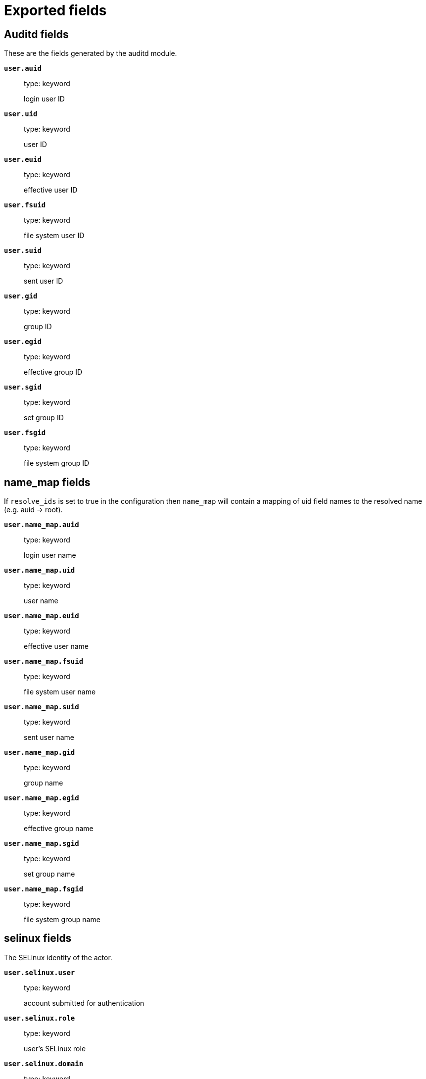 
////
This file is generated! See _meta/fields.yml and scripts/generate_field_docs.py
////

[[exported-fields]]
= Exported fields

[partintro]

--
This document describes the fields that are exported by Auditbeat. They are
grouped in the following categories:

* <<exported-fields-auditd>>
* <<exported-fields-beat>>
* <<exported-fields-cloud>>
* <<exported-fields-common>>
* <<exported-fields-docker-processor>>
* <<exported-fields-ecs>>
* <<exported-fields-file_integrity>>
* <<exported-fields-host-processor>>
* <<exported-fields-kubernetes-processor>>

--
[[exported-fields-auditd]]
== Auditd fields

These are the fields generated by the auditd module.



*`user.auid`*::
+
--
type: keyword

login user ID

--

*`user.uid`*::
+
--
type: keyword

user ID

--

*`user.euid`*::
+
--
type: keyword

effective user ID

--

*`user.fsuid`*::
+
--
type: keyword

file system user ID

--

*`user.suid`*::
+
--
type: keyword

sent user ID

--

*`user.gid`*::
+
--
type: keyword

group ID

--

*`user.egid`*::
+
--
type: keyword

effective group ID

--

*`user.sgid`*::
+
--
type: keyword

set group ID

--

*`user.fsgid`*::
+
--
type: keyword

file system group ID

--

[float]
== name_map fields

If `resolve_ids` is set to true in the configuration then `name_map` will contain a mapping of uid field names to the resolved name (e.g. auid -> root).



*`user.name_map.auid`*::
+
--
type: keyword

login user name

--

*`user.name_map.uid`*::
+
--
type: keyword

user name

--

*`user.name_map.euid`*::
+
--
type: keyword

effective user name

--

*`user.name_map.fsuid`*::
+
--
type: keyword

file system user name

--

*`user.name_map.suid`*::
+
--
type: keyword

sent user name

--

*`user.name_map.gid`*::
+
--
type: keyword

group name

--

*`user.name_map.egid`*::
+
--
type: keyword

effective group name

--

*`user.name_map.sgid`*::
+
--
type: keyword

set group name

--

*`user.name_map.fsgid`*::
+
--
type: keyword

file system group name

--

[float]
== selinux fields

The SELinux identity of the actor.


*`user.selinux.user`*::
+
--
type: keyword

account submitted for authentication

--

*`user.selinux.role`*::
+
--
type: keyword

user's SELinux role

--

*`user.selinux.domain`*::
+
--
type: keyword

The actor's SELinux domain or type.

--

*`user.selinux.level`*::
+
--
type: keyword

example: s0

The actor's SELinux level.

--

*`user.selinux.category`*::
+
--
type: keyword

The actor's SELinux category or compartments.

--

[float]
== process fields

Process attributes.


*`process.exe`*::
+
--
type: keyword

Absolute path of the executable.

--

*`process.cwd`*::
+
--
type: keyword

The current working directory.

--

[float]
== source fields

Source that triggered the event.


*`source.path`*::
+
--
type: keyword

This is the path associated with a unix socket.

--

[float]
== destination fields

Destination address that triggered the event.


*`destination.path`*::
+
--
type: keyword

This is the path associated with a unix socket.

--


*`auditd.sequence`*::
+
--
type: long

The sequence number of the event as assigned by the kernel. Sequence numbers are stored as a uint32 in the kernel and can rollover.


--

*`auditd.session`*::
+
--
type: keyword

The session ID assigned to a login. All events related to a login session will have the same value.


--

*`auditd.result`*::
+
--
type: keyword

example: success or fail

The result of the audited operation (success/fail).

--


[float]
== actor fields

The actor is the user that triggered the audit event.


*`auditd.summary.actor.primary`*::
+
--
type: keyword

The primary identity of the actor. This is the actor's original login ID. It will not change even if the user changes to another account.


--

*`auditd.summary.actor.secondary`*::
+
--
type: keyword

The secondary identity of the actor. This is typically the same as the primary, except for when the user has used `su`.

--

[float]
== object fields

This is the thing or object being acted upon in the event.



*`auditd.summary.object.type`*::
+
--
type: keyword

A description of the what the "thing" is (e.g. file, socket, user-session).


--

*`auditd.summary.object.primary`*::
+
--
type: keyword



--

*`auditd.summary.object.secondary`*::
+
--
type: keyword



--

*`auditd.summary.how`*::
+
--
type: keyword

This describes how the action was performed. Usually this is the exe or command that was being executed that triggered the event.


--

[float]
== paths fields

List of paths associated with the event.


*`auditd.paths.inode`*::
+
--
type: keyword

inode number

--

*`auditd.paths.dev`*::
+
--
type: keyword

device name as found in /dev

--

*`auditd.paths.obj_user`*::
+
--
type: keyword



--

*`auditd.paths.obj_role`*::
+
--
type: keyword



--

*`auditd.paths.obj_domain`*::
+
--
type: keyword



--

*`auditd.paths.obj_level`*::
+
--
type: keyword



--

*`auditd.paths.objtype`*::
+
--
type: keyword



--

*`auditd.paths.ouid`*::
+
--
type: keyword

file owner user ID

--

*`auditd.paths.rdev`*::
+
--
type: keyword

the device identifier (special files only)

--

*`auditd.paths.nametype`*::
+
--
type: keyword

kind of file operation being referenced

--

*`auditd.paths.ogid`*::
+
--
type: keyword

file owner group ID

--

*`auditd.paths.item`*::
+
--
type: keyword

which item is being recorded

--

*`auditd.paths.mode`*::
+
--
type: keyword

mode flags on a file

--

*`auditd.paths.name`*::
+
--
type: keyword

file name in avcs

--

[float]
== data fields

The data from the audit messages.


*`auditd.data.action`*::
+
--
type: keyword

netfilter packet disposition

--

*`auditd.data.minor`*::
+
--
type: keyword

device minor number

--

*`auditd.data.acct`*::
+
--
type: keyword

a user's account name

--

*`auditd.data.addr`*::
+
--
type: keyword

the remote address that the user is connecting from

--

*`auditd.data.cipher`*::
+
--
type: keyword

name of crypto cipher selected

--

*`auditd.data.id`*::
+
--
type: keyword

during account changes

--

*`auditd.data.entries`*::
+
--
type: keyword

number of entries in the netfilter table

--

*`auditd.data.kind`*::
+
--
type: keyword

server or client in crypto operation

--

*`auditd.data.ksize`*::
+
--
type: keyword

key size for crypto operation

--

*`auditd.data.spid`*::
+
--
type: keyword

sent process ID

--

*`auditd.data.arch`*::
+
--
type: keyword

the elf architecture flags

--

*`auditd.data.argc`*::
+
--
type: keyword

the number of arguments to an execve syscall

--

*`auditd.data.major`*::
+
--
type: keyword

device major number

--

*`auditd.data.unit`*::
+
--
type: keyword

systemd unit

--

*`auditd.data.table`*::
+
--
type: keyword

netfilter table name

--

*`auditd.data.terminal`*::
+
--
type: keyword

terminal name the user is running programs on

--

*`auditd.data.grantors`*::
+
--
type: keyword

pam modules approving the action

--

*`auditd.data.direction`*::
+
--
type: keyword

direction of crypto operation

--

*`auditd.data.op`*::
+
--
type: keyword

the operation being performed that is audited

--

*`auditd.data.tty`*::
+
--
type: keyword

tty udevice the user is running programs on

--

*`auditd.data.syscall`*::
+
--
type: keyword

syscall number in effect when the event occurred

--

*`auditd.data.data`*::
+
--
type: keyword

TTY text

--

*`auditd.data.family`*::
+
--
type: keyword

netfilter protocol

--

*`auditd.data.mac`*::
+
--
type: keyword

crypto MAC algorithm selected

--

*`auditd.data.pfs`*::
+
--
type: keyword

perfect forward secrecy method

--

*`auditd.data.items`*::
+
--
type: keyword

the number of path records in the event

--

*`auditd.data.a0`*::
+
--
type: keyword



--

*`auditd.data.a1`*::
+
--
type: keyword



--

*`auditd.data.a2`*::
+
--
type: keyword



--

*`auditd.data.a3`*::
+
--
type: keyword



--

*`auditd.data.hostname`*::
+
--
type: keyword

the hostname that the user is connecting from

--

*`auditd.data.lport`*::
+
--
type: keyword

local network port

--

*`auditd.data.rport`*::
+
--
type: keyword

remote port number

--

*`auditd.data.exit`*::
+
--
type: keyword

syscall exit code

--

*`auditd.data.fp`*::
+
--
type: keyword

crypto key finger print

--

*`auditd.data.laddr`*::
+
--
type: keyword

local network address

--

*`auditd.data.sport`*::
+
--
type: keyword

local port number

--

*`auditd.data.capability`*::
+
--
type: keyword

posix capabilities

--

*`auditd.data.nargs`*::
+
--
type: keyword

the number of arguments to a socket call

--

*`auditd.data.new-enabled`*::
+
--
type: keyword

new TTY audit enabled setting

--

*`auditd.data.audit_backlog_limit`*::
+
--
type: keyword

audit system's backlog queue size

--

*`auditd.data.dir`*::
+
--
type: keyword

directory name

--

*`auditd.data.cap_pe`*::
+
--
type: keyword

process effective capability map

--

*`auditd.data.model`*::
+
--
type: keyword

security model being used for virt

--

*`auditd.data.new_pp`*::
+
--
type: keyword

new process permitted capability map

--

*`auditd.data.old-enabled`*::
+
--
type: keyword

present TTY audit enabled setting

--

*`auditd.data.oauid`*::
+
--
type: keyword

object's login user ID

--

*`auditd.data.old`*::
+
--
type: keyword

old value

--

*`auditd.data.banners`*::
+
--
type: keyword

banners used on printed page

--

*`auditd.data.feature`*::
+
--
type: keyword

kernel feature being changed

--

*`auditd.data.vm-ctx`*::
+
--
type: keyword

the vm's context string

--

*`auditd.data.opid`*::
+
--
type: keyword

object's process ID

--

*`auditd.data.seperms`*::
+
--
type: keyword

SELinux permissions being used

--

*`auditd.data.seresult`*::
+
--
type: keyword

SELinux AVC decision granted/denied

--

*`auditd.data.new-rng`*::
+
--
type: keyword

device name of rng being added from a vm

--

*`auditd.data.old-net`*::
+
--
type: keyword

present MAC address assigned to vm

--

*`auditd.data.sigev_signo`*::
+
--
type: keyword

signal number

--

*`auditd.data.ino`*::
+
--
type: keyword

inode number

--

*`auditd.data.old_enforcing`*::
+
--
type: keyword

old MAC enforcement status

--

*`auditd.data.old-vcpu`*::
+
--
type: keyword

present number of CPU cores

--

*`auditd.data.range`*::
+
--
type: keyword

user's SE Linux range

--

*`auditd.data.res`*::
+
--
type: keyword

result of the audited operation(success/fail)

--

*`auditd.data.added`*::
+
--
type: keyword

number of new files detected

--

*`auditd.data.fam`*::
+
--
type: keyword

socket address family

--

*`auditd.data.nlnk-pid`*::
+
--
type: keyword

pid of netlink packet sender

--

*`auditd.data.subj`*::
+
--
type: keyword

lspp subject's context string

--

*`auditd.data.a[0-3]`*::
+
--
type: keyword

the arguments to a syscall

--

*`auditd.data.cgroup`*::
+
--
type: keyword

path to cgroup in sysfs

--

*`auditd.data.kernel`*::
+
--
type: keyword

kernel's version number

--

*`auditd.data.ocomm`*::
+
--
type: keyword

object's command line name

--

*`auditd.data.new-net`*::
+
--
type: keyword

MAC address being assigned to vm

--

*`auditd.data.permissive`*::
+
--
type: keyword

SELinux is in permissive mode

--

*`auditd.data.class`*::
+
--
type: keyword

resource class assigned to vm

--

*`auditd.data.compat`*::
+
--
type: keyword

is_compat_task result

--

*`auditd.data.fi`*::
+
--
type: keyword

file assigned inherited capability map

--

*`auditd.data.changed`*::
+
--
type: keyword

number of changed files

--

*`auditd.data.msg`*::
+
--
type: keyword

the payload of the audit record

--

*`auditd.data.dport`*::
+
--
type: keyword

remote port number

--

*`auditd.data.new-seuser`*::
+
--
type: keyword

new SELinux user

--

*`auditd.data.invalid_context`*::
+
--
type: keyword

SELinux context

--

*`auditd.data.dmac`*::
+
--
type: keyword

remote MAC address

--

*`auditd.data.ipx-net`*::
+
--
type: keyword

IPX network number

--

*`auditd.data.iuid`*::
+
--
type: keyword

ipc object's user ID

--

*`auditd.data.macproto`*::
+
--
type: keyword

ethernet packet type ID field

--

*`auditd.data.obj`*::
+
--
type: keyword

lspp object context string

--

*`auditd.data.ipid`*::
+
--
type: keyword

IP datagram fragment identifier

--

*`auditd.data.new-fs`*::
+
--
type: keyword

file system being added to vm

--

*`auditd.data.vm-pid`*::
+
--
type: keyword

vm's process ID

--

*`auditd.data.cap_pi`*::
+
--
type: keyword

process inherited capability map

--

*`auditd.data.old-auid`*::
+
--
type: keyword

previous auid value

--

*`auditd.data.oses`*::
+
--
type: keyword

object's session ID

--

*`auditd.data.fd`*::
+
--
type: keyword

file descriptor number

--

*`auditd.data.igid`*::
+
--
type: keyword

ipc object's group ID

--

*`auditd.data.new-disk`*::
+
--
type: keyword

disk being added to vm

--

*`auditd.data.parent`*::
+
--
type: keyword

the inode number of the parent file

--

*`auditd.data.len`*::
+
--
type: keyword

length

--

*`auditd.data.oflag`*::
+
--
type: keyword

open syscall flags

--

*`auditd.data.uuid`*::
+
--
type: keyword

a UUID

--

*`auditd.data.code`*::
+
--
type: keyword

seccomp action code

--

*`auditd.data.nlnk-grp`*::
+
--
type: keyword

netlink group number

--

*`auditd.data.cap_fp`*::
+
--
type: keyword

file permitted capability map

--

*`auditd.data.new-mem`*::
+
--
type: keyword

new amount of memory in KB

--

*`auditd.data.seperm`*::
+
--
type: keyword

SELinux permission being decided on

--

*`auditd.data.enforcing`*::
+
--
type: keyword

new MAC enforcement status

--

*`auditd.data.new-chardev`*::
+
--
type: keyword

new character device being assigned to vm

--

*`auditd.data.old-rng`*::
+
--
type: keyword

device name of rng being removed from a vm

--

*`auditd.data.outif`*::
+
--
type: keyword

out interface number

--

*`auditd.data.cmd`*::
+
--
type: keyword

command being executed

--

*`auditd.data.hook`*::
+
--
type: keyword

netfilter hook that packet came from

--

*`auditd.data.new-level`*::
+
--
type: keyword

new run level

--

*`auditd.data.sauid`*::
+
--
type: keyword

sent login user ID

--

*`auditd.data.sig`*::
+
--
type: keyword

signal number

--

*`auditd.data.audit_backlog_wait_time`*::
+
--
type: keyword

audit system's backlog wait time

--

*`auditd.data.printer`*::
+
--
type: keyword

printer name

--

*`auditd.data.old-mem`*::
+
--
type: keyword

present amount of memory in KB

--

*`auditd.data.perm`*::
+
--
type: keyword

the file permission being used

--

*`auditd.data.old_pi`*::
+
--
type: keyword

old process inherited capability map

--

*`auditd.data.state`*::
+
--
type: keyword

audit daemon configuration resulting state

--

*`auditd.data.format`*::
+
--
type: keyword

audit log's format

--

*`auditd.data.new_gid`*::
+
--
type: keyword

new group ID being assigned

--

*`auditd.data.tcontext`*::
+
--
type: keyword

the target's or object's context string

--

*`auditd.data.maj`*::
+
--
type: keyword

device major number

--

*`auditd.data.watch`*::
+
--
type: keyword

file name in a watch record

--

*`auditd.data.device`*::
+
--
type: keyword

device name

--

*`auditd.data.grp`*::
+
--
type: keyword

group name

--

*`auditd.data.bool`*::
+
--
type: keyword

name of SELinux boolean

--

*`auditd.data.icmp_type`*::
+
--
type: keyword

type of icmp message

--

*`auditd.data.new_lock`*::
+
--
type: keyword

new value of feature lock

--

*`auditd.data.old_prom`*::
+
--
type: keyword

network promiscuity flag

--

*`auditd.data.acl`*::
+
--
type: keyword

access mode of resource assigned to vm

--

*`auditd.data.ip`*::
+
--
type: keyword

network address of a printer

--

*`auditd.data.new_pi`*::
+
--
type: keyword

new process inherited capability map

--

*`auditd.data.default-context`*::
+
--
type: keyword

default MAC context

--

*`auditd.data.inode_gid`*::
+
--
type: keyword

group ID of the inode's owner

--

*`auditd.data.new-log_passwd`*::
+
--
type: keyword

new value for TTY password logging

--

*`auditd.data.new_pe`*::
+
--
type: keyword

new process effective capability map

--

*`auditd.data.selected-context`*::
+
--
type: keyword

new MAC context assigned to session

--

*`auditd.data.cap_fver`*::
+
--
type: keyword

file system capabilities version number

--

*`auditd.data.file`*::
+
--
type: keyword

file name

--

*`auditd.data.net`*::
+
--
type: keyword

network MAC address

--

*`auditd.data.virt`*::
+
--
type: keyword

kind of virtualization being referenced

--

*`auditd.data.cap_pp`*::
+
--
type: keyword

process permitted capability map

--

*`auditd.data.old-range`*::
+
--
type: keyword

present SELinux range

--

*`auditd.data.resrc`*::
+
--
type: keyword

resource being assigned

--

*`auditd.data.new-range`*::
+
--
type: keyword

new SELinux range

--

*`auditd.data.obj_gid`*::
+
--
type: keyword

group ID of object

--

*`auditd.data.proto`*::
+
--
type: keyword

network protocol

--

*`auditd.data.old-disk`*::
+
--
type: keyword

disk being removed from vm

--

*`auditd.data.audit_failure`*::
+
--
type: keyword

audit system's failure mode

--

*`auditd.data.inif`*::
+
--
type: keyword

in interface number

--

*`auditd.data.vm`*::
+
--
type: keyword

virtual machine name

--

*`auditd.data.flags`*::
+
--
type: keyword

mmap syscall flags

--

*`auditd.data.nlnk-fam`*::
+
--
type: keyword

netlink protocol number

--

*`auditd.data.old-fs`*::
+
--
type: keyword

file system being removed from vm

--

*`auditd.data.old-ses`*::
+
--
type: keyword

previous ses value

--

*`auditd.data.seqno`*::
+
--
type: keyword

sequence number

--

*`auditd.data.fver`*::
+
--
type: keyword

file system capabilities version number

--

*`auditd.data.qbytes`*::
+
--
type: keyword

ipc objects quantity of bytes

--

*`auditd.data.seuser`*::
+
--
type: keyword

user's SE Linux user acct

--

*`auditd.data.cap_fe`*::
+
--
type: keyword

file assigned effective capability map

--

*`auditd.data.new-vcpu`*::
+
--
type: keyword

new number of CPU cores

--

*`auditd.data.old-level`*::
+
--
type: keyword

old run level

--

*`auditd.data.old_pp`*::
+
--
type: keyword

old process permitted capability map

--

*`auditd.data.daddr`*::
+
--
type: keyword

remote IP address

--

*`auditd.data.old-role`*::
+
--
type: keyword

present SELinux role

--

*`auditd.data.ioctlcmd`*::
+
--
type: keyword

The request argument to the ioctl syscall

--

*`auditd.data.smac`*::
+
--
type: keyword

local MAC address

--

*`auditd.data.apparmor`*::
+
--
type: keyword

apparmor event information

--

*`auditd.data.fe`*::
+
--
type: keyword

file assigned effective capability map

--

*`auditd.data.perm_mask`*::
+
--
type: keyword

file permission mask that triggered a watch event

--

*`auditd.data.ses`*::
+
--
type: keyword

login session ID

--

*`auditd.data.cap_fi`*::
+
--
type: keyword

file inherited capability map

--

*`auditd.data.obj_uid`*::
+
--
type: keyword

user ID of object

--

*`auditd.data.reason`*::
+
--
type: keyword

text string denoting a reason for the action

--

*`auditd.data.list`*::
+
--
type: keyword

the audit system's filter list number

--

*`auditd.data.old_lock`*::
+
--
type: keyword

present value of feature lock

--

*`auditd.data.bus`*::
+
--
type: keyword

name of subsystem bus a vm resource belongs to

--

*`auditd.data.old_pe`*::
+
--
type: keyword

old process effective capability map

--

*`auditd.data.new-role`*::
+
--
type: keyword

new SELinux role

--

*`auditd.data.prom`*::
+
--
type: keyword

network promiscuity flag

--

*`auditd.data.uri`*::
+
--
type: keyword

URI pointing to a printer

--

*`auditd.data.audit_enabled`*::
+
--
type: keyword

audit systems's enable/disable status

--

*`auditd.data.old-log_passwd`*::
+
--
type: keyword

present value for TTY password logging

--

*`auditd.data.old-seuser`*::
+
--
type: keyword

present SELinux user

--

*`auditd.data.per`*::
+
--
type: keyword

linux personality

--

*`auditd.data.scontext`*::
+
--
type: keyword

the subject's context string

--

*`auditd.data.tclass`*::
+
--
type: keyword

target's object classification

--

*`auditd.data.ver`*::
+
--
type: keyword

audit daemon's version number

--

*`auditd.data.new`*::
+
--
type: keyword

value being set in feature

--

*`auditd.data.val`*::
+
--
type: keyword

generic value associated with the operation

--

*`auditd.data.img-ctx`*::
+
--
type: keyword

the vm's disk image context string

--

*`auditd.data.old-chardev`*::
+
--
type: keyword

present character device assigned to vm

--

*`auditd.data.old_val`*::
+
--
type: keyword

current value of SELinux boolean

--

*`auditd.data.success`*::
+
--
type: keyword

whether the syscall was successful or not

--

*`auditd.data.inode_uid`*::
+
--
type: keyword

user ID of the inode's owner

--

*`auditd.data.removed`*::
+
--
type: keyword

number of deleted files

--


*`auditd.data.socket.port`*::
+
--
type: keyword

The port number.

--

*`auditd.data.socket.saddr`*::
+
--
type: keyword

The raw socket address structure.

--

*`auditd.data.socket.addr`*::
+
--
type: keyword

The remote address.

--

*`auditd.data.socket.family`*::
+
--
type: keyword

example: unix

The socket family (unix, ipv4, ipv6, netlink).

--

*`auditd.data.socket.path`*::
+
--
type: keyword

This is the path associated with a unix socket.

--

*`auditd.messages`*::
+
--
type: text

An ordered list of the raw messages received from the kernel that were used to construct this document. This field is present if an error occurred processing the data or if `include_raw_message` is set in the config.


--

*`auditd.warnings`*::
+
--
type: keyword

The warnings generated by the Beat during the construction of the event. These are disabled by default and are used for development and debug purposes only.


--

[float]
== geoip fields

The geoip fields are defined as a convenience in case you decide to enrich the data using a geoip filter in Logstash or Ingest Node.



*`geoip.continent_name`*::
+
--
type: keyword

The name of the continent.


--

*`geoip.city_name`*::
+
--
type: keyword

The name of the city.


--

*`geoip.region_name`*::
+
--
type: keyword

The name of the region.


--

*`geoip.country_iso_code`*::
+
--
type: keyword

Country ISO code.


--

*`geoip.location`*::
+
--
type: geo_point

The longitude and latitude.


--

[[exported-fields-beat]]
== Beat fields

Contains common beat fields available in all event types.



*`beat.timezone`*::
+
--
The timezone as returned by the operating system on which the Beat is running.


--

*`@timestamp`*::
+
--
type: date

example: August 26th 2016, 12:35:53.332

format: date

required: True

The timestamp when the event log record was generated.


--

*`tags`*::
+
--
Arbitrary tags that can be set per Beat and per transaction type.


--

*`fields`*::
+
--
type: object

Contains user configurable fields.


--

[float]
== error fields

Error fields containing additional info in case of errors.



*`error.type`*::
+
--
type: keyword

Error type.


--

[[exported-fields-cloud]]
== Cloud provider metadata fields

Metadata from cloud providers added by the add_cloud_metadata processor.



*`meta.cloud.provider`*::
+
--
example: ec2

Name of the cloud provider. Possible values are ec2, gce, or digitalocean.


--

*`meta.cloud.instance_id`*::
+
--
Instance ID of the host machine.


--

*`meta.cloud.instance_name`*::
+
--
Instance name of the host machine.


--

*`meta.cloud.machine_type`*::
+
--
example: t2.medium

Machine type of the host machine.


--

*`meta.cloud.availability_zone`*::
+
--
example: us-east-1c

Availability zone in which this host is running.


--

*`meta.cloud.project_id`*::
+
--
example: project-x

Name of the project in Google Cloud.


--

*`meta.cloud.region`*::
+
--
Region in which this host is running.


--

[[exported-fields-common]]
== Common fields

Contains common fields available in all event types.



[float]
== file fields

File attributes.


*`file.setuid`*::
+
--
type: boolean

example: True

Set if the file has the `setuid` bit set. Omitted otherwise.

--

*`file.setgid`*::
+
--
type: boolean

example: True

Set if the file has the `setgid` bit set. Omitted otherwise.

--

*`file.origin`*::
+
--
type: text

An array of strings describing a possible external origin for this file. For example, the URL it was downloaded from. Only supported in macOS, via the kMDItemWhereFroms attribute. Omitted if origin information is not available.


*`file.origin.raw`*::
+
--
type: keyword

This is a non-analyzed field that is useful for aggregations on the origin data.


--

--

[float]
== selinux fields

The SELinux identity of the file.


*`file.selinux.user`*::
+
--
type: keyword

The owner of the object.

--

*`file.selinux.role`*::
+
--
type: keyword

The object's SELinux role.

--

*`file.selinux.domain`*::
+
--
type: keyword

The object's SELinux domain or type.

--

*`file.selinux.level`*::
+
--
type: keyword

example: s0

The object's SELinux level.

--

[[exported-fields-docker-processor]]
== Docker fields

Docker stats collected from Docker.




*`docker.container.id`*::
+
--
type: keyword

Unique container id.


--

*`docker.container.image`*::
+
--
type: keyword

Name of the image the container was built on.


--

*`docker.container.name`*::
+
--
type: keyword

Container name.


--

*`docker.container.labels`*::
+
--
type: object

Image labels.


--

[[exported-fields-ecs]]
== ECS fields

ECS fields.



[float]
== agent fields

The agent fields contain the data about the agent/client/shipper that created the event.



*`agent.version`*::
+
--
type: keyword

example: 6.0.0-rc2

Version of the agent.


--

*`agent.type`*::
+
--
type: keyword

example: filebeat

Name of the agent.


--

*`agent.hostname`*::
+
--
type: keyword

Hostname of the agent.


--

*`agent.id`*::
+
--
type: keyword

example: 8a4f500d

Unique identifier of this agent (if one exists).
Example: For Beats this would be beat.id.


--

*`agent.ephemeral_id`*::
+
--
type: keyword

example: 8a4f500f

Ephemeral identifier of this agent (if one exists).
This id normally changes across restarts, but `agent.id` does not.


--

[float]
== base fields

The base set contains all fields which are on the top level. These fields are common across all types of events.



*`base.@timestamp`*::
+
--
type: date

example: 2016-05-23T08:05:34.853Z

required: True

Date/time when the event originated.
For log events this is the date/time when the event was generated, and not when it was read.
Required field for all events.


--

*`base.tags`*::
+
--
type: keyword

example: ["production", "env2"]

List of keywords used to tag each event.


--

*`base.labels`*::
+
--
type: object

example: {'key2': 'value2', 'key1': 'value1'}

Key/value pairs.
Can be used to add meta information to events. Should not contain nested objects. All values are stored as keyword.
Example: `docker` and `k8s` labels.


--

*`base.message`*::
+
--
type: text

example: Hello World

For log events the message field contains the log message.
In other use cases the message field can be used to concatenate different values which are then freely searchable. If multiple messages exist, they can be combined into one message.


--

[float]
== cloud fields

Fields related to the cloud or infrastructure the events are coming from.



*`cloud.provider`*::
+
--
type: keyword

example: ec2

Name of the cloud provider. Example values are ec2, gce, or digitalocean.


--

*`cloud.availability_zone`*::
+
--
type: keyword

example: us-east-1c

Availability zone in which this host is running.


--

*`cloud.region`*::
+
--
type: keyword

example: us-east-1

Region in which this host is running.


--

*`cloud.instance.id`*::
+
--
type: keyword

example: i-1234567890abcdef0

Instance ID of the host machine.


--

*`cloud.instance.name`*::
+
--
type: keyword

Instance name of the host machine.


--

*`cloud.machine.type`*::
+
--
type: keyword

example: t2.medium

Machine type of the host machine.


--

*`cloud.account.id`*::
+
--
type: keyword

example: 666777888999

The cloud account or organization id used to identify different entities in a multi-tenant environment.
Examples: AWS account id, Google Cloud ORG Id, or other unique identifier.


--

[float]
== container fields

Container fields are used for meta information about the specific container that is the source of information. These fields help correlate data based containers from any runtime.



*`container.runtime`*::
+
--
type: keyword

example: docker

Runtime managing this container.


--

*`container.id`*::
+
--
type: keyword

Unique container id.


--

*`container.image.name`*::
+
--
type: keyword

Name of the image the container was built on.


--

*`container.image.tag`*::
+
--
type: keyword

Container image tag.


--

*`container.name`*::
+
--
type: keyword

Container name.


--

*`container.labels`*::
+
--
type: object

Image labels.


--

[float]
== destination fields

Destination fields describe details about the destination of a packet/event.



*`destination.ip`*::
+
--
type: ip

IP address of the destination.
Can be one or multiple IPv4 or IPv6 addresses.


--

*`destination.port`*::
+
--
type: long

Port of the destination.


--

*`destination.mac`*::
+
--
type: keyword

MAC address of the destination.


--

*`destination.domain`*::
+
--
type: keyword

Destination domain.


--

[float]
== geo fields

Geolocation for destination.


*`destination.geo.continent_name`*::
+
--
type: keyword

Name of the continent.


--

*`destination.geo.country_iso_code`*::
+
--
type: keyword

Country ISO code.


--

*`destination.geo.location`*::
+
--
type: geo_point

Longitude and latitude.


--

*`destination.geo.region_name`*::
+
--
type: keyword

Region name.


--

*`destination.geo.city_name`*::
+
--
type: keyword

City name.


--

*`destination.geo.region_iso_code`*::
+
--
type: keyword

Region ISO code.


--

[float]
== device fields

Device fields are used to provide additional information about the device that is the source of the information. This could be a firewall, network device, etc.



*`device.mac`*::
+
--
type: keyword

MAC address of the device


--

*`device.ip`*::
+
--
type: ip

IP address of the device.


--

*`device.hostname`*::
+
--
type: keyword

Hostname of the device.


--

*`device.vendor`*::
+
--
type: text

Device vendor information.


--

*`device.version`*::
+
--
type: keyword

Device version.


--

*`device.serial_number`*::
+
--
type: keyword

Device serial number.


--

*`device.timezone.offset.sec`*::
+
--
type: long

example: -5400

Timezone offset of the host in seconds.
Number of seconds relative to UTC. If the offset is -01:30 the value will be -5400.


--

*`device.type`*::
+
--
type: keyword

example: firewall

The type of the device the data is coming from.
There is no predefined list of device types. Some examples are `endpoint`, `firewall`, `ids`, `ips`, `proxy`.


--

[float]
== error fields

These fields can represent errors of any kind. Use them for errors that happen while fetching events or in cases where the event itself contains an error.



*`error.id`*::
+
--
type: keyword

Unique identifier for the error.


--

*`error.message`*::
+
--
type: text

Error message.


--

*`error.code`*::
+
--
type: keyword

Error code describing the error.


--

[float]
== event fields

The event fields are used for context information about the data itself.



*`event.id`*::
+
--
type: keyword

example: 8a4f500d

Unique ID to describe the event.


--

*`event.category`*::
+
--
type: keyword

example: metrics

Event category.
This can be a user defined category.


--

*`event.type`*::
+
--
type: keyword

example: nginx-stats-metrics

A type given to this kind of event which can be used for grouping.
This is normally defined by the user.


--

*`event.action`*::
+
--
type: keyword

example: reject

The action captured by the event. The type of action will vary from system to system but is likely to include actions by security services, such as blocking or quarantining; as well as more generic actions such as login events, file i/o or proxy forwarding events.
The value is normally defined by the user.


--

*`event.module`*::
+
--
type: keyword

example: mysql

Name of the module this data is coming from.
This information is coming from the modules used in Beats or Logstash.


--

*`event.dataset`*::
+
--
type: keyword

example: stats

Name of the dataset.
The concept of a `dataset` (fileset / metricset) is used in Beats as a subset of modules. It contains the information which is currently stored in metricset.name and metricset.module or fileset.name.


--

*`event.severity`*::
+
--
type: long

example: 7

Severity describes the severity of the event. What the different severity values mean can very different between use cases. It's up to the implementer to make sure severities are consistent across events.


--

*`event.original`*::
+
--
type: keyword

example: Sep 19 08:26:10 host CEF:0&#124;Security&#124; threatmanager&#124;1.0&#124;100&#124; worm successfully stopped&#124;10&#124;src=10.0.0.1 dst=2.1.2.2spt=1232

Raw text message of entire event. Used to demonstrate log integrity.
This field is not indexed and doc_values are disabled. It cannot be searched, but it can be retrieved from `_source`.


Field is not indexed.

--

*`event.hash`*::
+
--
type: keyword

example: 123456789012345678901234567890ABCD

Hash (perhaps logstash fingerprint) of raw field to be able to demonstrate log integrity.


--

*`event.version`*::
+
--
type: keyword

example: 0.1.0

required: True

The version field contains the version an event for ECS adheres to.
This field should be provided as part of each event to make it possible to detect to which ECS version an event belongs.
event.version is a required field and must exist in all events. It describes which ECS version the event adheres to.
The current version is 0.1.0.


--

*`event.duration`*::
+
--
type: long

Duration of the event in nanoseconds.


--

*`event.created`*::
+
--
type: date

event.created contains the date when the event was created.
This timestamp is distinct from @timestamp in that @timestamp contains the processed timestamp. For logs these two timestamps can be different as the timestamp in the log line and when the event is read for example by Filebeat are not identical. `@timestamp` must contain the timestamp extracted from the log line, event.created when the log line is read. The same could apply to package capturing where @timestamp contains the timestamp extracted from the network package and event.created when the event was created.
In case the two timestamps are identical, @timestamp should be used.


--

*`event.risk_score`*::
+
--
type: float

Risk score or priority of the event (e.g. security solutions). Use your system's original value here.


--

*`event.risk_score_norm`*::
+
--
type: float

Normalized risk score or priority of the event, on a scale of 0 to 100.
This is mainly useful if you use more than one system that assigns risk scores, and you want to see a normalized value across all systems.


--

[float]
== file fields

File fields provide details about each file.



*`file.path`*::
+
--
type: text

Path to the file.

*`file.path.raw`*::
+
--
type: keyword

Path to the file. This is a non-analyzed field that is useful for aggregations.


--

--

*`file.target_path`*::
+
--
type: text

Target path for symlinks.

*`file.target_path.raw`*::
+
--
type: keyword

Path to the file. This is a non-analyzed field that is useful for aggregations.


--

--

*`file.extension`*::
+
--
type: keyword

example: png

File extension.
This should allow easy filtering by file extensions.


--

*`file.type`*::
+
--
type: keyword

File type (file, dir, or symlink).

--

*`file.device`*::
+
--
type: keyword

Device that is the source of the file.

--

*`file.inode`*::
+
--
type: keyword

Inode representing the file in the filesystem.

--

*`file.uid`*::
+
--
type: keyword

The user ID (UID) or security identifier (SID) of the file owner.


--

*`file.owner`*::
+
--
type: keyword

File owner's username.

--

*`file.gid`*::
+
--
type: keyword

Primary group ID (GID) of the file.

--

*`file.group`*::
+
--
type: keyword

Primary group name of the file.

--

*`file.mode`*::
+
--
type: keyword

example: 416

Mode of the file in octal representation.

--

*`file.size`*::
+
--
type: long

File size in bytes (field is only added when `type` is `file`).

--

*`file.mtime`*::
+
--
type: date

Last time file content was modified.

--

*`file.ctime`*::
+
--
type: date

Last time file metadata changed.

--

[float]
== geo fields

Geo fields can carry data about a specific location related to an event or geo information for an IP field.



*`geo.continent_name`*::
+
--
type: keyword

Name of the continent.


--

*`geo.country_iso_code`*::
+
--
type: keyword

Country ISO code.


--

*`geo.location`*::
+
--
type: geo_point

Longitude and latitude.


--

*`geo.region_name`*::
+
--
type: keyword

Region name.


--

*`geo.city_name`*::
+
--
type: keyword

City name.


--

[float]
== host fields

Host fields provide information related to a host. A host can be a physical machine, a virtual machine, or a Docker container.
Normally the host information is related to the machine on which the event was generated/collected, but they can be used differently if needed.



*`host.timezone.offset.sec`*::
+
--
type: long

example: -5400

Timezone offset of the host in seconds.
Number of seconds relative to UTC. If the offset is -01:30 the value will be -5400.


--

*`host.name`*::
+
--
type: keyword

host.name is the hostname of the host.
It can contain what `hostname` returns on Unix systems, the fully qualified domain name, or a name specified by the user. The sender decides which value to use.


--

*`host.id`*::
+
--
type: keyword

Unique host id.
As hostname is not always unique, use values that are meaningful in your environment.
Example: The current usage of `beat.name`.


--

*`host.ip`*::
+
--
type: ip

Host ip address.


--

*`host.mac`*::
+
--
type: keyword

Host mac address.


--

*`host.type`*::
+
--
type: keyword

Type of host.
For Cloud providers this can be the machine type like `t2.medium`. If vm, this could be the container, for example, or other information meaningful in your environment.


--

*`host.os.platform`*::
+
--
type: keyword

example: darwin

Operating system platform (centos, ubuntu, windows, etc.)


--

*`host.os.name`*::
+
--
type: keyword

example: Mac OS X

Operating system name.


--

*`host.os.family`*::
+
--
type: keyword

example: debian

OS family (redhat, debian, freebsd, windows, etc.)


--

*`host.os.version`*::
+
--
type: keyword

example: 10.12.6

Operating system version.


--

*`host.architecture`*::
+
--
type: keyword

example: x86_64

Operating system architecture.


--

[float]
== http fields

Fields related to HTTP requests and responses.



*`http.request.method`*::
+
--
type: keyword

example: GET, POST, PUT

Http request method.


--

*`http.response.status_code`*::
+
--
type: long

example: 404

Http response status code.


--

*`http.response.body`*::
+
--
type: text

example: Hello world

The full http response body.


--

*`http.version`*::
+
--
type: keyword

example: 1.1

Http version.


--

[float]
== log fields

Fields which are specific to log events.



*`log.level`*::
+
--
type: keyword

example: ERR

Log level of the log event.
Some examples are `WARN`, `ERR`, `INFO`.


--

*`log.original`*::
+
--
type: keyword

example: Sep 19 08:26:10 localhost My log


This is the original log message and contains the full log message before splitting it up in multiple parts.
In contrast to the `message` field which can contain an extracted part of the log message, this field contains the original, full log message. It can have already some modifications applied like encoding or new lines removed to clean up the log message.
This field is not indexed and doc_values are disabled so it can't be queried but the value can be retrieved from `_source`.


Field is not indexed.

--

[float]
== network fields

Fields related to network data.



*`network.name`*::
+
--
type: text

example: Guest Wifi

Name given by operators to sections of their network.


*`network.name.raw`*::
+
--
type: keyword

Name given by operators to sections of their network.


--

--

*`network.protocol`*::
+
--
type: keyword

example: http

Network protocol name.


--

*`network.direction`*::
+
--
type: keyword

example: inbound

Direction of the network traffic.
Recommended values are:
  * inbound
  * outbound
  * unknown


--

*`network.forwarded_ip`*::
+
--
type: ip

example: 192.1.1.2

Host IP address when the source IP address is the proxy.


--

*`network.inbound.bytes`*::
+
--
type: long

example: 184

Network inbound bytes.


--

*`network.inbound.packets`*::
+
--
type: long

example: 12

Network inbound packets.


--

*`network.outbound.bytes`*::
+
--
type: long

example: 184

Network outbound bytes.


--

*`network.outbound.packets`*::
+
--
type: long

example: 12

Network outbound packets.


--

*`network.total.bytes`*::
+
--
type: long

example: 368

Network total bytes. The sum of inbound.bytes + outbound.bytes.


--

*`network.total.packets`*::
+
--
type: long

example: 24

Network outbound packets. The sum of inbound.packets + outbound.packets


--

[float]
== organization fields

The organization fields enrich data with information about the company or entity the data is associated with. These fields help you arrange or filter data stored in an index by one or multiple organizations.



*`organization.name`*::
+
--
type: text

Organization name.


--

*`organization.id`*::
+
--
type: keyword

Unique identifier for the organization.


--

[float]
== os fields

The OS fields contain information about the operating system. These fields are often used inside other prefixes, such as `host.os.*` or `user_agent.os.*`.



*`os.platform`*::
+
--
type: keyword

example: darwin

Operating system platform (such centos, ubuntu, windows).


--

*`os.name`*::
+
--
type: keyword

example: Mac OS X

Operating system name.


--

*`os.family`*::
+
--
type: keyword

example: debian

OS family (such as redhat, debian, freebsd, windows).


--

*`os.version`*::
+
--
type: keyword

example: 10.12.6-rc2

Operating system version as a raw string.


--

*`os.kernel`*::
+
--
type: keyword

example: 4.4.0-112-generic

Operating system kernel version as a raw string.


--

[float]
== process fields

These fields contain information about a process. These fields can help you correlate metrics information with a process id/name from a log message.  The `process.pid` often stays in the metric itself and is copied to the global field for correlation.



*`process.args`*::
+
--
type: keyword

example: ['-l', 'user', '10.0.0.16']

Process arguments.
May be filtered to protect sensitive information.


--

*`process.name`*::
+
--
type: keyword

example: ssh

Process name.
Sometimes called program name or similar.


--

*`process.pid`*::
+
--
type: long

Process id.


--

*`process.ppid`*::
+
--
type: long

Process parent id.


--

*`process.title`*::
+
--
type: keyword

Process title.
The proctitle, often the same as process name.


--

[float]
== service fields

The service fields describe the service for or from which the data was collected. These fields help you find and correlate logs for a specific service and version.



*`service.id`*::
+
--
type: keyword

example: d37e5ebfe0ae6c4972dbe9f0174a1637bb8247f6

Unique identifier of the running service.
This id should uniquely identify this service. This makes it possible to correlate logs and metrics for one specific service.
Example: If you are experiencing issues with one redis instance, you can filter on that id to see metrics and logs for that single instance.


--

*`service.name`*::
+
--
type: keyword

example: elasticsearch

Name of the service data is collected from.
The name can be used to group and correlate logs and metrics from one service.
Example: If logs or metrics are collected from Redis, `service.name` would be `redis`.


--

*`service.type`*::
+
--
type: keyword

Service type.


--

*`service.state`*::
+
--
type: keyword

Current state of the service.


--

*`service.version`*::
+
--
type: keyword

example: 3.2.4

Version of the service the data was collected from.
This allows to look at a data set only for a specific version of a service.


--

*`service.ephemeral_id`*::
+
--
type: keyword

example: 8a4f500f

Ephemeral identifier of this service (if one exists).
This id normally changes across restarts, but `service.id` does not.


--

[float]
== source fields

Source fields describe details about the source of the event.



*`source.ip`*::
+
--
type: ip

IP address of the source.
Can be one or multiple IPv4 or IPv6 addresses.


--

*`source.port`*::
+
--
type: long

Port of the source.


--

*`source.mac`*::
+
--
type: keyword

MAC address of the source.


--

*`source.domain`*::
+
--
type: keyword

Source domain.


--

[float]
== geo fields

Geolocation for source.


*`source.geo.continent_name`*::
+
--
type: keyword

Name of the continent.


--

*`source.geo.country_iso_code`*::
+
--
type: keyword

Country ISO code.


--

*`source.geo.location`*::
+
--
type: geo_point

Longitude and latitude.


--

*`source.geo.region_name`*::
+
--
type: keyword

Region name.


--

*`source.geo.city_name`*::
+
--
type: keyword

City name.


--

*`source.geo.region_iso_code`*::
+
--
type: keyword

Region ISO code.


--

[float]
== url fields

URL fields provide a complete URL, with scheme, host, and path. The URL object can be reused in other prefixes, such as `host.url.*` for example. Keep the structure consistent whenever you use URL fields.



*`url.original`*::
+
--
type: keyword

example: https://elastic.co:443/search?q=elasticsearch#top

Full url. The field is stored as keyword.
`url.href` is a [multi field](https://www.elastic.co/guide/en/ elasticsearch/reference/6.2/ multi-fields.html#_multi_fields_with_multiple_analyzers). The data is stored as keyword `url.href` and test `url.href.analyzed`. These fields enable you to run a query against part of the url still works splitting up the URL at ingest time.
`href` is an analyzed field so the parsed information can be accessed through `href.analyzed` in queries.


--

*`url.scheme`*::
+
--
type: keyword

example: https

Scheme of the request, such as "https".
Note: The `:` is not part of the scheme.


--

*`url.hostname`*::
+
--
type: keyword

example: elastic.co

Hostname of the request, such as "elastic.co".
In some cases a URL may refer to an IP and/or port directly, without a domain name. In this case, the IP address would go to the `hostname` field.


--

*`url.port`*::
+
--
type: integer

example: 443

Port of the request, such as 443.


--

*`url.path`*::
+
--
type: text

Path of the request, such as "/search".


*`url.path.raw`*::
+
--
type: keyword

URL path. A non-analyzed field that is useful for aggregations.


--

--

*`url.query`*::
+
--
type: text

The query field describes the query string of the request, such as "q=elasticsearch".
The `?` is excluded from the query string. If a URL contains no `?`, there is no query field. If there is a `?` but no query, the query field exists with an empty string. The `exists` query can be used to differentiate between the two cases.


*`url.query.raw`*::
+
--
type: keyword

URL query part. A non-analyzed field that is useful for aggregations.


--

--

*`url.fragment`*::
+
--
type: keyword

Portion of the url after the `#`, such as "top".
The `#` is not part of the fragment.


--

*`url.username`*::
+
--
type: keyword

Username of the request.


--

*`url.password`*::
+
--
type: keyword

Password of the request.


--

[float]
== user fields

The user fields describe information about the user that is relevant to  the event. Fields can have one entry or multiple entries. If a user has more than one id, provide an array that includes all of them.



*`user.id`*::
+
--
type: keyword

One or multiple unique identifiers of the user.


--

*`user.name`*::
+
--
type: keyword

Name of the user.
The field is a keyword, and will not be tokenized.


--

*`user.email`*::
+
--
type: keyword

User email address.


--

*`user.hash`*::
+
--
type: keyword

Unique user hash to correlate information for a user in anonymized form.
Useful if `user.id` or `user.name` contain confidential information and cannot be used.


--

[float]
== user_agent fields

The user_agent fields normally come from a browser request. They often show up in web service logs coming from the parsed user agent string.



*`user_agent.original`*::
+
--
type: text

Unparsed version of the user_agent.


--

*`user_agent.device`*::
+
--
type: keyword

Name of the physical device.


--

*`user_agent.version`*::
+
--
type: keyword

Version of the physical device.


--

*`user_agent.major`*::
+
--
type: long

Major version of the user agent.


--

*`user_agent.minor`*::
+
--
type: long

Minor version of the user agent.


--

*`user_agent.patch`*::
+
--
type: keyword

Patch version of the user agent.


--

*`user_agent.name`*::
+
--
type: keyword

example: Chrome

Name of the user agent.


--

*`user_agent.os.name`*::
+
--
type: keyword

Name of the operating system.


--

*`user_agent.os.version`*::
+
--
type: keyword

Version of the operating system.


--

*`user_agent.os.major`*::
+
--
type: long

Major version of the operating system.


--

*`user_agent.os.minor`*::
+
--
type: long

Minor version of the operating system.


--

*`beat.name`*::
+
--
type: alias

path: agent.type

--

*`beat.hostname`*::
+
--
type: alias

path: agent.hostname

--

[[exported-fields-file_integrity]]
== File Integrity fields

These are the fields generated by the file_integrity module.


[float]
== hash fields

Hashes of the file. The keys are algorithm names and the values are the hex encoded digest values.



*`hash.blake2b_256`*::
+
--
type: keyword

BLAKE2b-256 hash of the file.

--

*`hash.blake2b_384`*::
+
--
type: keyword

BLAKE2b-384 hash of the file.

--

*`hash.blake2b_512`*::
+
--
type: keyword

BLAKE2b-512 hash of the file.

--

*`hash.md5`*::
+
--
type: keyword

MD5 hash of the file.

--

*`hash.sha1`*::
+
--
type: keyword

SHA1 hash of the file.

--

*`hash.sha224`*::
+
--
type: keyword

SHA224 hash of the file.

--

*`hash.sha256`*::
+
--
type: keyword

SHA256 hash of the file.

--

*`hash.sha384`*::
+
--
type: keyword

SHA384 hash of the file.

--

*`hash.sha3_224`*::
+
--
type: keyword

SHA3_224 hash of the file.

--

*`hash.sha3_256`*::
+
--
type: keyword

SHA3_256 hash of the file.

--

*`hash.sha3_384`*::
+
--
type: keyword

SHA3_384 hash of the file.

--

*`hash.sha3_512`*::
+
--
type: keyword

SHA3_512 hash of the file.

--

*`hash.sha512`*::
+
--
type: keyword

SHA512 hash of the file.

--

*`hash.sha512_224`*::
+
--
type: keyword

SHA512/224 hash of the file.

--

*`hash.sha512_256`*::
+
--
type: keyword

SHA512/256 hash of the file.

--

*`hash.xxh64`*::
+
--
type: keyword

XX64 hash of the file.

--

[[exported-fields-host-processor]]
== Host fields

Info collected for the host machine.




*`host.os.kernel`*::
+
--
type: keyword

The operating system's kernel version.


--

[[exported-fields-kubernetes-processor]]
== Kubernetes fields

Kubernetes metadata added by the kubernetes processor




*`kubernetes.pod.name`*::
+
--
type: keyword

Kubernetes pod name


--

*`kubernetes.pod.uid`*::
+
--
type: keyword

Kubernetes Pod UID


--

*`kubernetes.namespace`*::
+
--
type: keyword

Kubernetes namespace


--

*`kubernetes.node.name`*::
+
--
type: keyword

Kubernetes node name


--

*`kubernetes.labels`*::
+
--
type: object

Kubernetes labels map


--

*`kubernetes.annotations`*::
+
--
type: object

Kubernetes annotations map


--

*`kubernetes.container.name`*::
+
--
type: keyword

Kubernetes container name


--

*`kubernetes.container.image`*::
+
--
type: keyword

Kubernetes container image


--

